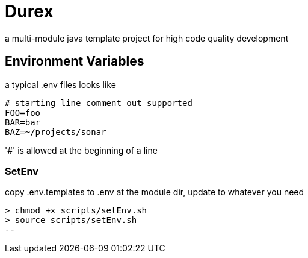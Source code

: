 = Durex

a multi-module java template project for high code quality development

== Environment Variables

a typical .env files looks like

[source,ini]
--
# starting line comment out supported
FOO=foo
BAR=bar
BAZ=~/projects/sonar
--

'#' is allowed at the beginning of a line

=== SetEnv

copy .env.templates to .env at the module dir, update to whatever you need

[source,bash]
> chmod +x scripts/setEnv.sh
> source scripts/setEnv.sh
--

